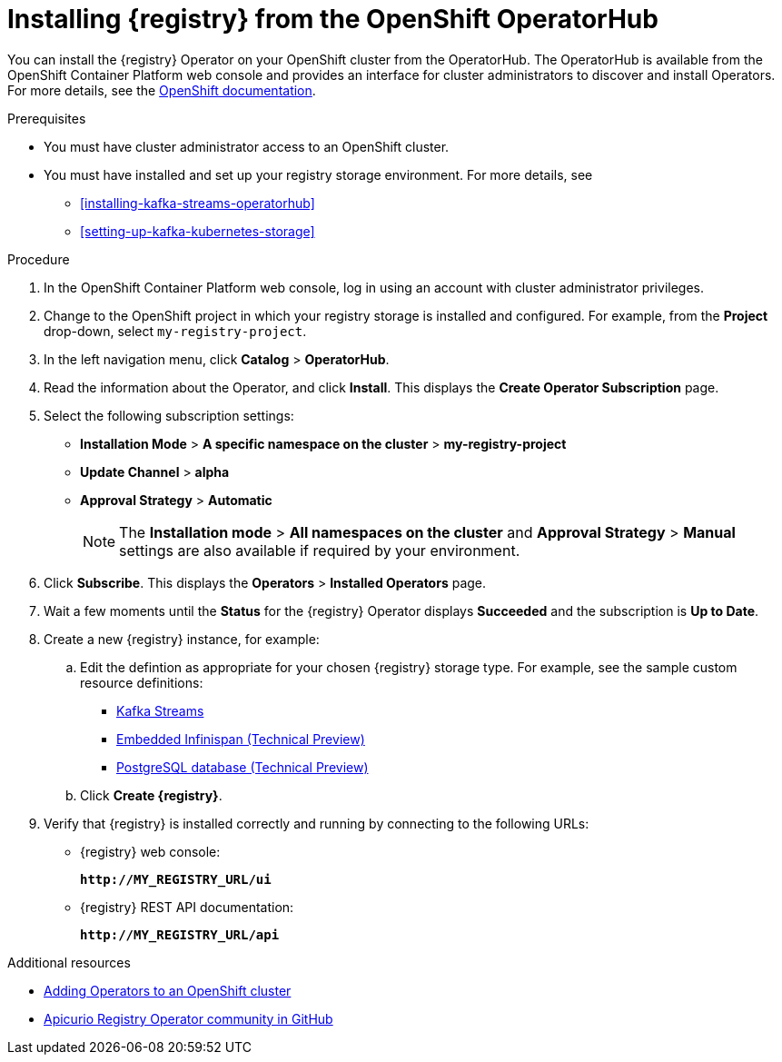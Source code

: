// Metadata created by nebel
//
// ParentAssemblies: assemblies/getting-started/as_installing-the-registry.adoc

[id="installing-registry-operatorhub"]
= Installing {registry} from the OpenShift OperatorHub
// Start the title of a procedure module with a verb, such as Creating or Create. See also _Wording of headings_ in _The IBM Style Guide_.

You can install the {registry} Operator on your OpenShift cluster from the OperatorHub. The OperatorHub is available from the OpenShift Container Platform web console and provides an interface for cluster administrators to discover and install Operators. For more details, see the https://docs.openshift.com/container-platform/4.3/operators/olm-understanding-operatorhub.html[OpenShift documentation].

.Prerequisites

* You must have cluster administrator access to an OpenShift cluster.
* You must have installed and set up your registry storage environment. For more details, see
** xref:installing-kafka-streams-operatorhub[]
** xref:setting-up-kafka-kubernetes-storage[]
//** xref:setting-up-postgresql-storage[] 

.Procedure

. In the OpenShift Container Platform web console, log in using an account with cluster administrator privileges.

. Change to the OpenShift project in which your registry storage is installed and configured. For example, from the *Project* drop-down, select `my-registry-project`. 

. In the left navigation menu, click *Catalog* > *OperatorHub*.
ifdef::apicurio-registry[]
. In the *Filter by keyword* text box, enter `{registry}` to find the *{registry} Operator*.
endif::[]
ifdef::rh-service-registry[]
. In the *Filter by keyword* text box, enter `{registry}` to find the *Red Hat Integration - {registry} Operator*.
endif::[]
. Read the information about the Operator, and click *Install*. This displays the *Create Operator Subscription* page.

. Select the following subscription settings:
** *Installation Mode* > *A specific namespace on the cluster* > *my-registry-project*
** *Update Channel* > *alpha*
** *Approval Strategy* > *Automatic*
+
NOTE: The *Installation mode* > *All namespaces on the cluster* and *Approval Strategy* > *Manual* settings are also available if required by your environment.

. Click *Subscribe*. This displays the *Operators* > *Installed Operators* page.

. Wait a few moments until the *Status* for the {registry} Operator displays *Succeeded* and the subscription is *Up to Date*. 

. Create a new {registry} instance, for example:
+
ifdef::apicurio-registry[]
.. Under *{registry}* > *Provided APIs*, click *Create Instance*.
endif::[]
ifdef::rh-service-registry[]
.. Under *Red Hat Integration - {registry} Operator* > *Provided APIs*, click *Create Instance*.
endif::[]
.. Edit the defintion as appropriate for your chosen {registry} storage type. For example, see the sample custom resource definitions:
*** link:https://github.com/Apicurio/apicurio-registry-operator/blob/master/docs/resources/example-cr/streams.yaml[Kafka Streams] 
*** link:https://github.com/Apicurio/apicurio-registry-operator/blob/master/docs/resources/example-cr/infinispan.yaml[Embedded Infinispan (Technical Preview)] 
*** link:https://github.com/Apicurio/apicurio-registry-operator/blob/master/docs/resources/example-cr/postgresql.yaml[PostgreSQL database (Technical Preview)] 
.. Click *Create {registry}*. 

. Verify that {registry} is installed correctly and running by connecting to the following URLs:
** {registry} web console: 
+
`*\http://MY_REGISTRY_URL/ui*`
** {registry} REST API documentation: 
+
`*\http://MY_REGISTRY_URL/api*`

.Additional resources
* link:https://docs.openshift.com/container-platform/{registry-ocp-version}/operators/olm-adding-operators-to-cluster.html[Adding Operators to an OpenShift cluster]
* link:https://github.com/Apicurio/apicurio-registry-operator[Apicurio Registry Operator community in GitHub]
